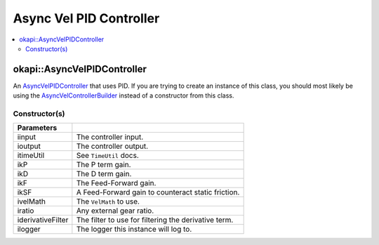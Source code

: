 ========================
Async Vel PID Controller
========================

.. contents:: :local:

okapi::AsyncVelPIDController
============================

An `AsyncVelPIDController <abstract-async-velocity-controller.html>`_ that uses PID. If you are
trying to create an instance of this class, you should most likely be using the
`AsyncVelControllerBuilder <async-vel-controller-builder.html>`_ instead of a constructor from this
class.

Constructor(s)
--------------

.. tabs ::
   .. tab :: Prototype
      .. highlight:: cpp
      ::

        AsyncPosPIDController(const std::shared_ptr<ControllerInput<double>> &iinput,
                              const std::shared_ptr<ControllerOutput<double>> &ioutput,
                              const TimeUtil &itimeUtil,
                              double ikP, double ikD, double ikF, double ikSF,
                              std::unique_ptr<VelMath> ivelMath,
                              double iratio = 1,
                              std::unique_ptr<Filter> iderivativeFilter = std::make_unique<PassthroughFilter>(),
                              const std::shared_ptr<Logger> &ilogger = std::make_shared<Logger>())

=================== ===================================================================
 Parameters
=================== ===================================================================
 iinput              The controller input.
 ioutput             The controller output.
 itimeUtil           See ``TimeUtil`` docs.
 ikP                 The P term gain.
 ikD                 The D term gain.
 ikF                 The Feed-Forward gain.
 ikSF                A Feed-Forward gain to counteract static friction.
 ivelMath            The ``VelMath`` to use.
 iratio              Any external gear ratio.
 iderivativeFilter   The filter to use for filtering the derivative term.
 ilogger             The logger this instance will log to.
=================== ===================================================================
